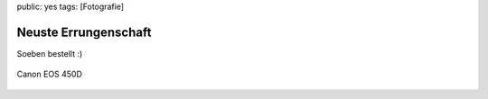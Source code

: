 public: yes
tags: [Fotografie]

Neuste Errungenschaft
=====================

Soeben bestellt :)

.. figure:: http://blog.ich-wars-nicht.ch/wp-content/uploads/2009/02/450d.jpg
   :align: center
   :alt: Canon EOS 450D

   Canon EOS 450D


